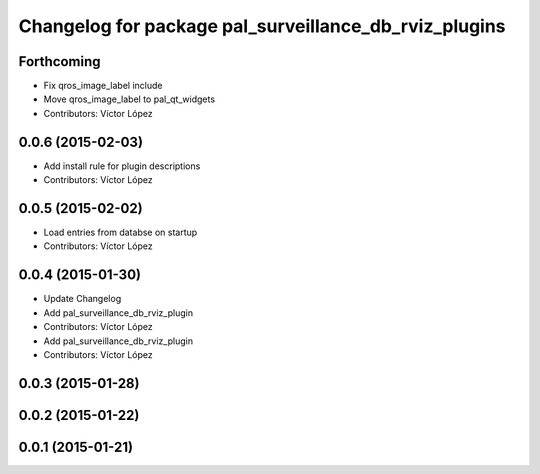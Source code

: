 ^^^^^^^^^^^^^^^^^^^^^^^^^^^^^^^^^^^^^^^^^^^^^^^^^^^^^^
Changelog for package pal_surveillance_db_rviz_plugins
^^^^^^^^^^^^^^^^^^^^^^^^^^^^^^^^^^^^^^^^^^^^^^^^^^^^^^

Forthcoming
-----------
* Fix qros_image_label include
* Move qros_image_label to pal_qt_widgets
* Contributors: Víctor López

0.0.6 (2015-02-03)
------------------
* Add install rule for plugin descriptions
* Contributors: Víctor López

0.0.5 (2015-02-02)
------------------
* Load entries from databse on startup
* Contributors: Víctor López

0.0.4 (2015-01-30)
------------------
* Update Changelog
* Add pal_surveillance_db_rviz_plugin
* Contributors: Víctor López

* Add pal_surveillance_db_rviz_plugin
* Contributors: Víctor López

0.0.3 (2015-01-28)
------------------

0.0.2 (2015-01-22)
------------------

0.0.1 (2015-01-21)
------------------
